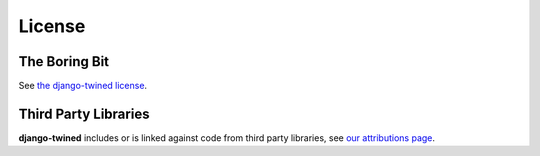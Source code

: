 .. _license:

=======
License
=======

The Boring Bit
==============

See `the django-twined license <https://github.com/octue/django-twined/blob/main/LICENSE>`_.

Third Party Libraries
=====================

**django-twined** includes or is linked against code from third party libraries, see `our attributions page <https://github.com/octue/django-twined/blob/main/ATTIBUTIONS.md>`_.
